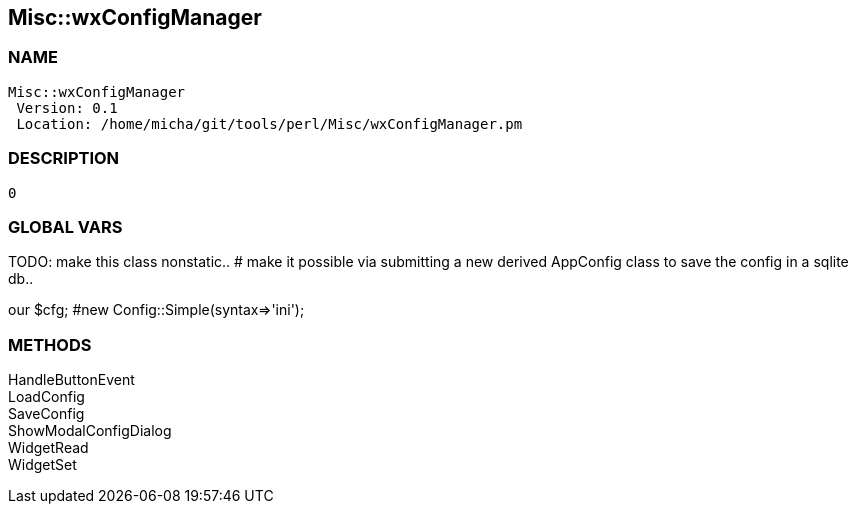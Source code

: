 

== Misc::wxConfigManager 

=== NAME
 Misc::wxConfigManager 
  Version: 0.1 
  Location: /home/micha/git/tools/perl/Misc/wxConfigManager.pm


=== DESCRIPTION
  0


=== GLOBAL VARS
   
TODO: make this class nonstatic..
# make it possible via submitting a new derived AppConfig class to save the config in a sqlite db..
 
our	$cfg; #new Config::Simple(syntax=>'ini');

=== METHODS

HandleButtonEvent::
   


LoadConfig::
   


SaveConfig::
   


ShowModalConfigDialog::
   


WidgetRead::
   


WidgetSet::
   




